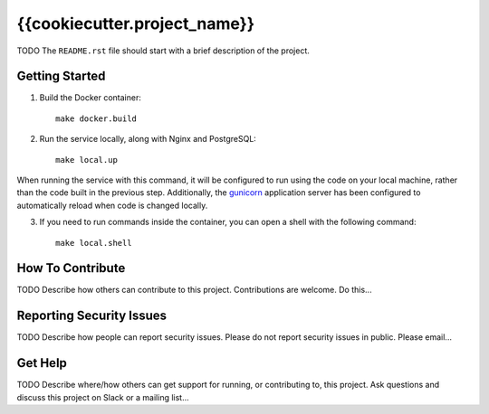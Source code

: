 {{cookiecutter.project_name}}  |Travis|_ |Codecov|_
===================================================
.. |Travis| image:: https://travis-ci.org/TODO/{{cookiecutter.project_slug}}.svg?branch=master
.. _Travis: https://travis-ci.org/TODO/{{cookiecutter.project_slug}}

.. |Codecov| image:: http://codecov.io/gh/TODO/{{cookiecutter.project_slug}}/branch/master/graph/badge.svg
.. _Codecov: http://codecov.io/gh/TODO/{{cookiecutter.project_slug}}

TODO The ``README.rst`` file should start with a brief description of the project.

Getting Started
---------------
1. Build the Docker container::

    make docker.build

2. Run the service locally, along with Nginx and PostgreSQL::

    make local.up


When running the service with this command, it will be configured to run using the code on your local machine,
rather than the code built in the previous step. Additionally, the `gunicorn <https://gunicorn.org/>`_ application
server has been configured to automatically reload when code is changed locally.

3. If you need to run commands inside the container, you can open a shell with the following command::

    make local.shell


How To Contribute
-----------------

TODO Describe how others can contribute to this project.
Contributions are welcome. Do this...

Reporting Security Issues
-------------------------

TODO Describe how people can report security issues.
Please do not report security issues in public. Please email...

Get Help
--------

TODO Describe where/how others can get support for running, or contributing to, this project.
Ask questions and discuss this project on Slack or a mailing list...
